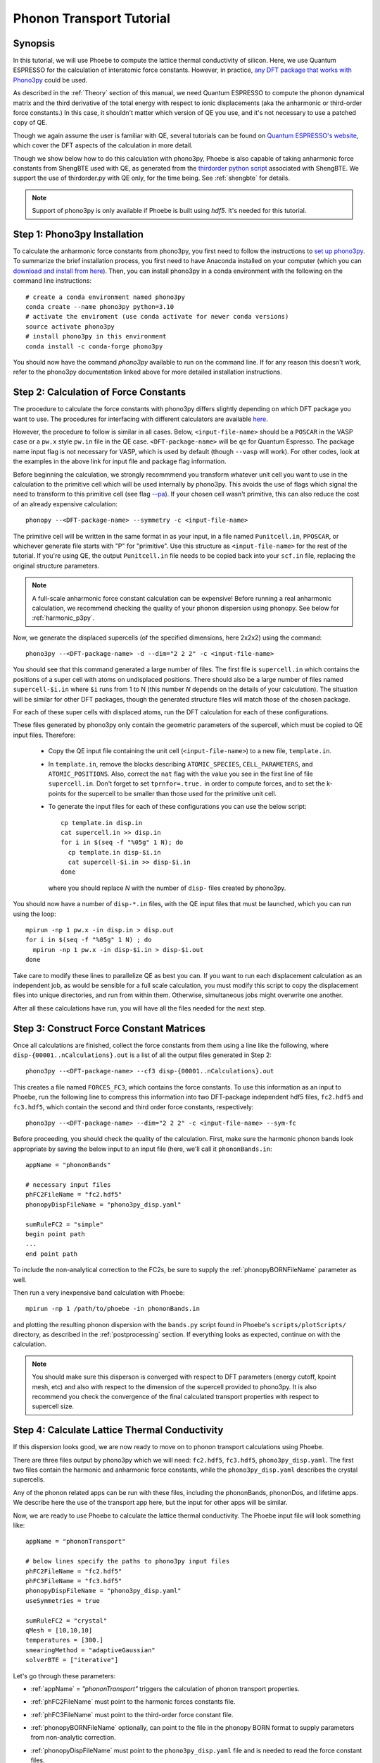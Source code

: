 .. _phononTransport:

Phonon Transport Tutorial
=========================

Synopsis
--------

In this tutorial, we will use Phoebe to compute the lattice thermal conductivity of silicon. Here, we use Quantum ESPRESSO for the calculation of interatomic force constants. However, in practice, `any DFT package that works with Phono3py <https://phonopy.github.io/phono3py/interfaces.html>`__ could be used.

As described in the :ref:`Theory` section of this manual, we need Quantum ESPRESSO to compute the phonon dynamical matrix and the third derivative of the total energy with respect to ionic displacements (aka the anharmonic or third-order force constants.) In this case, it shouldn't matter which version of QE you use, and it's not necessary to use a patched copy of QE.

Though we again assume the user is familiar with QE, several tutorials can be found on `Quantum ESPRESSO's website <https://www.quantum-espresso.org/resources/tutorials>`__, which cover the DFT aspects of the calculation in more detail.

Though we show below how to do this calculation with phono3py, Phoebe is also capable of taking anharmonic force constants from ShengBTE used with QE, as generated from the `thirdorder python script <https://www.shengbte.org/development>`_ associated with ShengBTE. We support the use of thirdorder.py with QE only, for the time being. See :ref:`shengbte` for details.

.. note::
  Support of phono3py is only available if Phoebe is built using `hdf5`. It's needed for this tutorial.

.. _phono3pyInstallation:

Step 1: Phono3py Installation
-----------------------------

To calculate the anharmonic force constants from phono3py, you first need to follow the instructions to `set up phono3py <https://atztogo.github.io/phono3py/install.html#installation-from-source-code>`_. To summarize the brief installation process, you first need to have Anaconda installed on your computer (which you can `download and install from here <https://docs.conda.io/projects/conda/en/latest/user-guide/install/>`_). Then, you can install phono3py in a conda environment with the following on the command line instructions::

  # create a conda environment named phono3py
  conda create --name phono3py python=3.10
  # activate the enviroment (use conda activate for newer conda versions)
  source activate phono3py
  # install phono3py in this environment
  conda install -c conda-forge phono3py

You should now have the command `phono3py` available to run on the command line.
If for any reason this doesn't work, refer to the phono3py documentation linked above for more detailed installation instructions.

.. _forceConstantCalculation:

Step 2: Calculation of Force Constants
---------------------------------------

The procedure to calculate the force constants with phono3py differs slightly depending on which DFT package you want to use. The procedures for interfacing with different calculators are available `here <https://phonopy.github.io/phono3py/interfaces.html#>`_.

However, the procedure to follow is similar in all cases. Below, ``<input-file-name>`` should be a ``POSCAR`` in the VASP case or a ``pw.x`` style ``pw.in`` file in the QE case. ``<DFT-package-name>`` will be ``qe`` for Quantum Espresso. The package name input flag is not necessary for VASP, which is used by default (though ``--vasp`` will work). For other codes, look at the examples in the above link for input file and package flag information.

Before beginning the calculation, we strongly recommmend you transform whatever unit cell you want to use in the calculation to the primitive cell which will be used internally by phono3py. This avoids the use of flags which signal the need to transform to this primitive cell (see flag `--pa <https://phonopy.github.io/phono3py/command-options.html#pa-primitive-axes-primitive-axes>`_). If your chosen cell wasn't primitive, this can also reduce the cost of an already expensive calculation::

  phonopy --<DFT-package-name> --symmetry -c <input-file-name>

The primitive cell will be written in the same format in as your input, in a file named ``Punitcell.in``, ``PPOSCAR``, or whichever generate file starts with "P" for "primitive". Use this structure as ``<input-file-name>`` for the rest of the tutorial. If you're using QE, the output ``Punitcell.in`` file needs to be copied back into your ``scf.in`` file, replacing the original structure parameters.

.. note::

  A full-scale anharmonic force constant calculation can be expensive! Before running a real anharmonic calculation, we recommend checking the quality of your phonon dispersion using phonopy. See below for :ref:`harmonic_p3py`.

Now, we generate the displaced supercells (of the specified dimensions, here 2x2x2) using the command::

  phono3py --<DFT-package-name> -d --dim="2 2 2" -c <input-file-name>

You should see that this command generated a large number of files.
The first file is ``supercell.in`` which contains the positions of a super cell with atoms on undisplaced positions.
There should also be a large number of files named ``supercell-$i.in`` where ``$i`` runs from 1 to N (this number `N` depends on the details of your calculation). The situation will be similar for other DFT packages, though the generated structure files will match those of the chosen package.

For each of these super cells with displaced atoms, run the DFT calculation for each of these configurations.


.. raw:: html

  <h3>Note for QE users</h3>


These files generated by phono3py only contain the geometric parameters of the supercell, which must be copied to QE input files. Therefore:

  * Copy the QE input file containing the unit cell (``<input-file-name>``) to a new file, ``template.in``.

  * In ``template.in``, remove the blocks describing ``ATOMIC_SPECIES``, ``CELL_PARAMETERS``, and ``ATOMIC_POSITIONS``. Also, correct the ``nat`` flag with the value you see in the first line of file ``supercell.in``. Don't forget to set ``tprnfor=.true.`` in order to compute forces, and to set the k-points for the supercell to be smaller than those used for the primitive unit cell.

  * To generate the input files for each of these configurations you can use the below script::

      cp template.in disp.in
      cat supercell.in >> disp.in
      for i in $(seq -f "%05g" 1 N); do
        cp template.in disp-$i.in
        cat supercell-$i.in >> disp-$i.in
      done

    where you should replace `N` with the number of ``disp-`` files created by phono3py.

You should now have a number of ``disp-*.in`` files, with the QE input files that must be launched, which you can run using the loop::

  mpirun -np 1 pw.x -in disp.in > disp.out
  for i in $(seq -f "%05g" 1 N) ; do
    mpirun -np 1 pw.x -in disp-$i.in > disp-$i.out
  done

Take care to modify these lines to parallelize QE as best you can. If you want to run each displacement calculation as an independent job, as would be sensible for a full scale calculation, you must modify this script to copy the displacement files into unique directories, and run from within them. Otherwise, simultaneous jobs might overwrite one another.

After all these calculations have run, you will have all the files needed for the next step.


Step 3: Construct Force Constant Matrices
------------------------------------------

Once all calculations are finished, collect the force constants from them using a line like the following, where ``disp-{00001..nCalculations}.out`` is a list of all the output files generated in Step 2::

  phono3py --<DFT-package-name> --cf3 disp-{00001..nCalculations}.out

This creates a file named ``FORCES_FC3``, which contains the force constants. To use this information as an input to Phoebe, run the following line to compress this information into two DFT-package independent hdf5 files, ``fc2.hdf5`` and ``fc3.hdf5``, which contain the second and third order force constants, respectively::

  phono3py --<DFT-package-name> --dim="2 2 2" -c <input-file-name> --sym-fc

Before proceeding, you should check the quality of the calculation. First, make sure the harmonic phonon bands look appropriate by saving the below input to an input file (here, we'll call it ``phononBands.in``::

  appName = "phononBands"

  # necessary input files
  phFC2FileName = "fc2.hdf5"
  phonopyDispFileName = "phono3py_disp.yaml"

  sumRuleFC2 = "simple"
  begin point path
  ...
  end point path

To include the non-analytical correction to the FC2s, be sure to supply the :ref:`phonopyBORNFileName` parameter as well.

Then run a very inexpensive band calculation with Phoebe::

  mpirun -np 1 /path/to/phoebe -in phononBands.in

and plotting the resulting phonon dispersion with the ``bands.py`` script found in Phoebe's ``scripts/plotScripts/`` directory, as described in the :ref:`postprocessing` section. If everything looks as expected, continue on with the calculation.

.. note::
  You should make sure this disperson is converged with respect to DFT parameters (energy cutoff, kpoint mesh, etc) and also with respect to the dimension of the supercell provided to phono3py. It is also recommend you check the convergence of the final calculated transport properties with respect to supercell size.

.. _calculatePhononTransport:

.. _thermalConductivityCalculation:

Step 4: Calculate Lattice Thermal Conductivity
------------------------------------------------

If this dispersion looks good, we are now ready to move on to phonon transport calculations using Phoebe.

There are three files output by phono3py which we will need: ``fc2.hdf5``, ``fc3.hdf5``, ``phono3py_disp.yaml``.
The first two files contain the harmonic and anharmonic force constants, while the ``phono3py_disp.yaml`` describes the crystal supercells.

Any of the phonon related apps can be run with these files, including the phononBands, phononDos, and lifetime apps. We describe here the use of the transport app here, but the input for other apps will be similar.

Now, we are ready to use Phoebe to calculate the lattice thermal conductivity. The Phoebe input file will look something like::

  appName = "phononTransport"

  # below lines specify the paths to phono3py input files
  phFC2FileName = "fc2.hdf5"
  phFC3FileName = "fc3.hdf5"
  phonopyDispFileName = "phono3py_disp.yaml"
  useSymmetries = true

  sumRuleFC2 = "crystal"
  qMesh = [10,10,10]
  temperatures = [300.]
  smearingMethod = "adaptiveGaussian"
  solverBTE = ["iterative"]


Let's go through these parameters:

* :ref:`appName` = `"phononTransport"` triggers the calculation of phonon transport properties.

* :ref:`phFC2FileName` must point to the harmonic forces constants file.

* :ref:`phFC3FileName` must point to the third-order force constant file.

* :ref:`phonopyBORNFileName` optionally, can point to the file in the phonopy BORN format to supply parameters from non-analytic correction.

* :ref:`phonopyDispFileName` must point to the ``phono3py_disp.yaml`` file and is needed to read the force constant files.

* :ref:`useSymmetries` turns on the use of symmetries, which reduces the computational cost. If you want to run relaxon or variational solvers, you need to turn this off instead.

* :ref:`sumRuleFC2` allows us to re-enforce the translational-invariance of force constants, which is broken by numerical inaccuracy. After imposing this sum rule, acoustic phonon frequencies should go to zero at the gamma point.

* :ref:`qMesh` specifies the size of the grid of wavevectors used to integrate the Brillouin zone. Note that the value used here is very unconverged, so that the example can finish in a short amount of time.

  .. note::
     Results must be converged against values of :ref:`qMesh`!

* :ref:`temperatures` sets a list of temperatures for the calculation, in Kelvin.

* :ref:`smearingMethod` sets the algorithm to approximate the Dirac-delta conserving energy. Using the "adaptiveGaussian" scheme is particular convenient as the width of the Gaussian used to represent delta functions is automatically adjusted. The fixed-width "gaussian" scheme is also available -- in this case, you must set the :ref:`smearingWidth` parameter (and converge w.r.t. it).

* :ref:`solverBTE` selects the algorithm to solve the linearized Boltzmann transport equation. If no algorithm is specified, we only compute results within the relaxation time approximation. Above, we are only using the default RTA calculation and the additional iterative solver to find the solution to the BTE.

With this input, we can compute the phonon contribution to thermal conductivity of silicon. We run this calculation using Phoebe::

  export OMP_NUM_THREADS=4
  mpirun -np 1 /path/to/phoebe/build/phoebe -in phononTransport.in > phTransport.out

.. note::
   By default, isotopic scattering at natural abundances is included in the scattering matrix. To disable or modify it, check the parameters :ref:`withIsotopeScattering` and :ref:`masses`.

.. note::
   In several studies you may want to include boundary scattering. To include it, use the parameter :ref:`boundaryLength`.


Output
------

As usual, there are two kinds of output: the standard output file (in the line above, it's ``phTransport.out``) and the JSON files containing more extensive transport and lifetime values.

.. raw:: html

  <h4>Standard Output File</h4>


This file shows results as well as a report of the calculation progress. The structure of the calculation follows as:

* Parsing input files.

* Computing the phonon band structure (energies, eigenvectors and velocities).

* Computing the scattering matrix (this takes place whenever you see a block like this one)::

    Started computing scattering matrix with 64 q-points.
    2020-10-30, 09:15:02 |   1% |  1 / 64
    2020-10-30, 09:15:02 |   4% |  3 / 64
    2020-10-30, 09:15:02 |   9% |  6 / 64 | remaining: 6.62e-01 s.
    ......
    2020-10-31, 09:15:03 | 100% | 64 / 64 | remaining: 2.50e-02 s.
    Elapsed time: 0.81 s.

  where, for your convenience, we try to estimate the time to completion.

* Calculation of the thermal conductivity within the relaxation time approximation.

* Calculation of Wigner thermal conductivity, obtained including off-diagonal contributions of the flux operator calculated from the RTA level linewidths. 

* Calculation of the thermal viscosity tensor within the relaxation time approximation.

* Calculation of the lattice contribution to specific heat (at constant volume).

* Optional: if you selected an exact solver, you will see additional output including iterative solutions to the BTE, which includes the thermal conductivity obtained by solving the full linearized BTE (including off-diagonal matrix elements of the scattering operator).

* Optional: if you use the relaxon solver, you will see output related to the diagonalization of the scattering matrix to calculate the thermal conductivity. (If ``useSymmetries = false``, you will also see the thermal viscosity obtained by solving the BTE exactly).

.. raw:: html

  <h4>JSON Output Files</h4>

There are several JSON files containing all the output, such as the phonon band structure, the phonon lifetimes/linewidths on the selected :ref:`qMesh`, and the transport properties. They also contain information which specifies that this output is for phonons, as well as the units associated which each kind of output. It's worth opening and printing the keys from each JSON file to see the information in each file.

You can learn more about how to post-process these files at :ref:`postprocessing`.

**Files which are always output for this calculation:**

* ``specific_heat.json``: contains the phonon specific heat.

* ``rta_phonon_viscosity.json``: contains the phonon viscosity at RTA level.

* ``rta_phonon_thermal_cond.json``: contains the phonon thermal conductivity at the RTA level.

* ``rta_ph_relaxation_times.json``: contains the RTA phonon lifetimes on the :ref:`qMesh` specified in the input file.

* ``rta_wigner_coefficients.json``: contains the RTA transport coefficients + the Wigner transport correction.

**As well as a few which are output for specific solvers:**

* ``solver_phonon_viscosity.json``: contains the electronic viscosity. This can be output by the RTA solver, and for cases where Phoebe was run with ``useSymmetries = false``, for the relaxons solver as well.

* ``solver_phonon_thermal_cond.json``: contains the phonon thermal conductivity output by a specific solver.

* ``solver_relaxation_times.json``: contains the phonon relaxation times on the :ref:`qMesh` specified in the ``phononTransport`` input file. It is only output for solvers "rta" and "relaxons", as the lifetime is not well defined for the iterative solvers.


To understand how to parse these files in more detail, take a look at the scripts described by the :ref:`postprocessing` page. In particular, if you want to plot lifetimes vs. energy, look at ``tau.py``. If you want to plot the thermal conductivity vs. temperature, check out ``transport_coefficients.py``.


Convergence Checklist
----------------------

In this tutorial we show a demo calculation, which is unconverged for the sake of a quick example. We summarize the parameters which the outputs should be converged against below.

**You should make sure to test the convergence of:**

* Test that the electronic bandstructure is converged with respect to the k-point sampling, the ``ecutwfc`` (and ``ecutrho``) parameters of ``pw.x`` before proceeding to the anharmonic force constant calculation.

* Check that the phonon frequencies are converged with respect to k-point sampling, q-point sampling, and wavefunction cutoff.

* Test the convergence of the phonon transport coefficients with respect to the size of the phonon supercell used in the anharmonic force constant calculation.

* Check the convergence of the phonon transport results with respect to the parameters :ref:`qMesh` and, if using the fixed-width Gaussian smearing method, the :ref:`smearingWidth` parameter.



Parallelization and performance
-------------------------------

As mentioned above, for the ``qeToPhoebe`` calculation, the primary method of parallelization is over OMP threads, as this calculation can be memory intensive, and OMP helps to alleviate this. For this reason, we've written the code to be sped up when using more OMP threads.

For the transport Phoebe calculation, the bottleneck is typically the construction of the scattering matrix (or the evaluation of a scattering matrix-vector product). If you are not familiar with parallelization techniques, you should read up on `OpenMP <https://en.wikipedia.org/wiki/OpenMP>`__ and `MPI <https://en.wikipedia.org/wiki/Message_Passing_Interface>`__.

Phoebe takes advantage of three different parallelization schemes for the phonon transport calculation.

* **MPI parallelization.** We distinguish two cases. If we want to compute the action of matrix :math:`\sum_{k'b'} A_{k,k',b,b'} f_{k'b'}`, we MPI-distribute over rows of wavevectors to achieve the best performance. If we want to store the matrix in memory, we parallelize over pairs of wavevectors using the ScaLAPACK layout. This distributes the scattering matrix in memory, reducing the required memory per process, and also speeds up operations on the matrix.

* **Kokkos acceleration.** The calculation of the phonon-phonon coupling required by the phonon transport app can also be accelerated with Kokkos. Depending on your architecture and installation parameters, Kokkos will either run on GPUs, or CPUs with OpenMP acceleration.
  Especially for GPU-accelerated runs, remember to optimize the environment variable ``export MAXMEM=4`` in the job submission script, or in the command line, to set the available GPU on-board memory (4GB in this example). For CPU-only runs, ``MAXMEM`` instead can be set to a small value of memory, smaller and not greater than the memory available to a MPI process.

* **OpenMP parallelization.** The summations over band indices when computing the scattering rates is accelerated using OpenMP. This can be accelerated by increasing the environment variable ``OMP_NUM_THREADS``.

**A basic setup using these parameters:**

* Set the number of MPI processes equal to the number of computing nodes you are requesting. This will give each MPI process access to the memory of an entire node, which can be useful for real calculations where memory often becomes an issue.

* Set the number of OpenMP threads equal to the number of physical cores available on each computing node. This will accelerate the band summations while still having these processes share the memory of the node.

* Compile Phoebe with Kokkos. If you do so, make sure that the number of GPUs you are using matches the number of MPI processes. If you don't have a GPU, Kokkos can still accelerate the phonon-phonon calculations via the number of OpenMP threads you've set.
  For CPU-only runs, set MAXMEM to a value smaller or at most equal to the total memory available to a MPI process (in this case MAXMEM has a small impact on performance, but increases significantly memory usage).
  For GPU-accelerated runs, set MAXMEM equal to the total memory available on the GPU.


Tradeoff between speed and memory
----------------------------------

There's a parameter :ref:`scatteringMatrixInMemory` that you need to consider.
If we set this parameter to true, we store the scattering matrix in memory.
If false, we only compute the action of the scattering matrix, without ever storing all of it in memory.

There is no `best` choice here, rather, you should decide what's best for your case and decide which tradeoff works best for you.

* **Option 1:** :ref:`scatteringMatrixInMemory` = true. The scattering matrix occupies :math:`16 (3 N_{atoms} N_{q-points})^2 / 1024^3` Gigabytes, if no window is used. This number can be pretty large (even Terabytes), and you should make sure that your HPC allocation has enough memory for storing this large matrix. Given the size, we only allow you to run the code with a single temperature.

  In exchange, iterative or variational solvers of the BTE are extremely cheap, and the cost of your simulation is largely the cost of constructing the scattering matrix. Moreover, this allows you to run :ref:`solverBTE` = "relaxons" type of BTE solver.

* **Option 2:** :ref:`scatteringMatrixInMemory` = false. The memory footprint is much lighter (the square root of Option 1), so that the same calculation can be run on fewer CPUs. You can compute the thermal conductivity for multiple temperatures in the same run. The calculation of properties within the relaxation time approximation is as expensive as above (if you're only trying to calculate RTA properties, definitely select this option and save on memory).

  In exchange, iterative or variational BTE solvers are much slower. In fact, at each iteration you need to recompute the scattering matrix.
The cost of the calculation therefore grows linearly with the number of iterations of the iterative solver (which may be significant).
You also cannot diagonalize the scattering matrix as required by :ref:`solverBTE` = "relaxons", so this solver is only available with option 1.


Low temperature thermal conductivity
------------------------------------

At low temperatures, only phonons with small energies are thermally excited and most states are empty.
However, if we use use an input file like the one discussed above, we sample and sum over all phonon states, even the empty ones.
As a result, we end up spending a lot of time computing phonon states that don't contribute to transport.

To avoid doing this unnecessary work, we have the parameters :ref:`windowType`, :ref:`windowEnergyLimit`, and :ref:`windowPopulationLimit`.
If we wanted to add these two parameters to the input file above::

  windowType = "population"
  windowPopulationLimit = 1.0e-6
  temperatures = [3.]
  qMesh = [40,40,40]

Here, we are discarding all phonon states whose equilibrium occupation number is smaller than 1.0e-6.
At low temperatures, this will discard phonon modes away from the Gamma point or optical modes that are too high in energy to be thermally excited, and could mean a significant reduction in computational expense.
As a result, we can increase the values of :ref:`qMesh`, so that we can accurately sample the points close to the Gamma point. This reduction in cost is especially important, as it can require a much finer q-mesh to converge low temperature conductivities.


.. _harmonic_p3py:

Calculation of Harmonic-Only Phonopy Dispersion
-------------------------------------------------

It can be helpful to check the quality of the harmonic phonons before running the full anharmonic calculation. If you want to use phonopy's native script to check the bands without running the full anharmonic calculation, you can run::

  phonopy --<DFT-package-name> -d --dim="2 2 2" -c <input-file-name>

Then, after running scf calculations for each of the structure files generated by the above line, collect the forces::

  phonopy --<DFT-package-name> -f disp-{001..nCalculations}.out

To plot the dispersion, we'll need a ``band.conf`` file, which should contain at a minimum the high symmetry band path in crystal coordinates (with other optional settings `here <https://phonopy.github.io/phonopy/setting-tags.html#band-structure-related-tags>`_). For silicon, a simple example would be::

  # save as band.conf
  ATOM_NAME = Si
  DIM = 2 2 2
  # list bandpath high sym points here
  BAND = 0.0 0.0 0.0   0.0 0.5 0.5    0.25 0.75 0.5    0.5 0.5 0.5  0.0 0.0 0.0  0.375 0.750 0.375

Then, run the following line and check the output plot, named ``band.pdf``::

  phonopy --<DFT-package-name> -p -s band.conf -c <input-file-name>


.. _different_supercells_ph:

Running Phoebe with different fc2/fc3 supercells
------------------------------------------------

Sometimes, one needs a larger supercell to converge the harmonic force constants than the anharmonic force constants.
In this case, it is possible to run phono3py with different supercell sizes for the harmonic and anharmonic phonon force constant calculations, as shown in this `phono3py example <https://phonopy.github.io/phono3py/vasp.html>`__.

To run phonon transport in Phoebe in this case, it is simply necessary to link the file ``phono3py_disp.yaml`` generated by phono3py in the phoebe varible ``phonopyDispFileName``.
That file contains the information on the supercell size of the harmonic and anharmonic force constants.

Keep in mind however, while it is perfectly acceptable for harmonic and anharmonic force constants to be computed from different supercell sizes, the underlying primitive unit cell must still be the same (e.g. one should not use a supercell of the primitive unit cell for the harmonic force constants and a supercell of the conventional unit cell for the anharmonic force constants).
If Phoebe is run with these non-matching unit cells force constants, the strength of the phonon-phonon scattering will not be correct, and will lead to wrong results.



..
   If you run the phono3py calculation with different sized supercells, you will generate a slightly different set of files:

     * ``disp_fc2.yaml``
     * ``disp_fc3.yaml``
     * ``phono3py_disp.yaml``
     * ``fc2.hdf5``
     * ``fc3.hdf5``

   Where we can see ``disp_fc2.yaml`` is new. To run a Phoebe transport calculation with different sized fc2/fc3 unit cells, one simply needs to slightly alter the way the input files are supplied to the calculation. Simply subsitute the following lines for those typically used to specify file locations in your Phoebe input file::

     # displacement information files
     # note, dispFC2FileName is a new variable
     phonopyDispFileName = "phono3py_disp.yaml"
     dispFCFileName = "disp_fc3.yaml"
     dispFC2FileName = "disp_fc2.yaml"
     # force constant files, as usual
     phFC2FileName = "fc2.hdf5"
     phFC3FileName = "fc3.hdf5"



.. _mixing_phonopy_shengbte:

Using Phonopy for fc2 and ShengBTE for fc3
------------------------------------------

In some circumstances, one may want to use phonopy to compute the harmonic force constants of a material, and then use the ``thirdorder.py`` script provided by ShengBTE for the calculation of anharmonic force constants.

To launch a phonon transport calculation in this case, you only need to change the input parameters describing the input files.
For example::

     # this points to phonopy_disp.yaml, not phono3py_disp.yaml
     phonopyDispFileName = "phonopy_disp.yaml"
     # force constant files, from phonopy and thirdorder.py
     phFC2FileName = "force_constants.hdf5"
     phFC3FileName = "FORCE_CONSTANTS_3RD"

Here, ``phFC2FileName`` is pointing to the file path created by Phonopy that contains the harmonic force constants, and phonopyDispFileName to its associated file containing the information on the crystal.
Note that we only support reading of HDF5 files from Phonopy.
The ``phFC3FileName`` instead points to the force constants file created by ``thirdorder.py``.
Make sure that both fc2 and fc3 are computed using the same unit cell, or results will be unpredictable.
